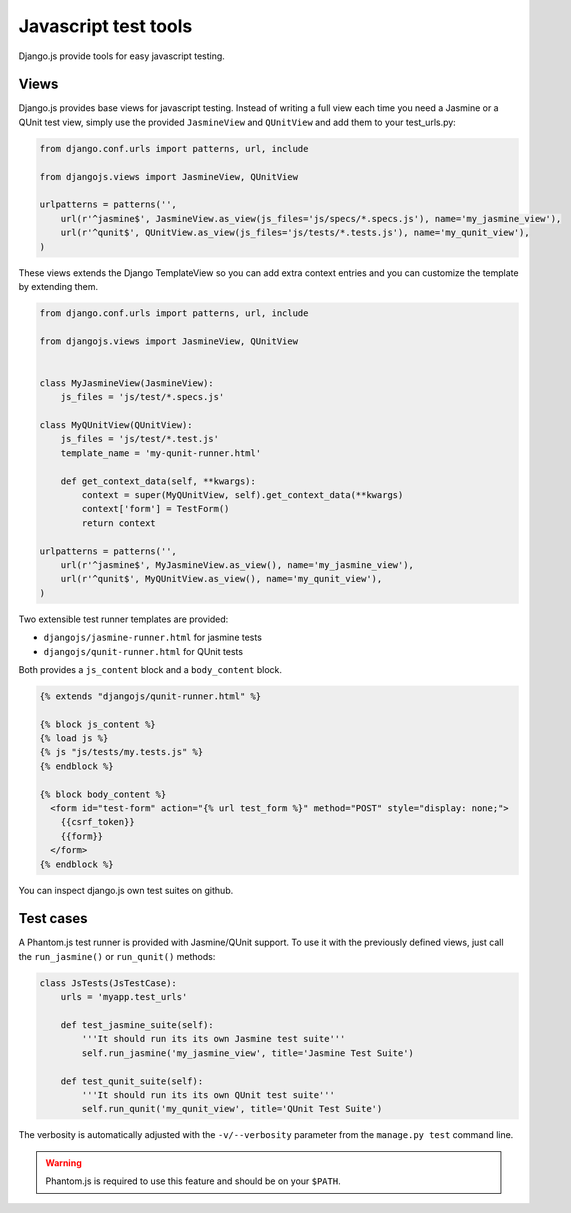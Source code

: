 Javascript test tools
=====================

Django.js provide tools for easy javascript testing.

Views
-----
Django.js provides base views for javascript testing.
Instead of writing a full view each time you need a Jasmine or a QUnit test view, simply use the provided ``JasmineView`` and ``QUnitView`` and add them to your test_urls.py:


.. code-block:: python

    from django.conf.urls import patterns, url, include

    from djangojs.views import JasmineView, QUnitView

    urlpatterns = patterns('',
        url(r'^jasmine$', JasmineView.as_view(js_files='js/specs/*.specs.js'), name='my_jasmine_view'),
        url(r'^qunit$', QUnitView.as_view(js_files='js/tests/*.tests.js'), name='my_qunit_view'),
    )

These views extends the Django TemplateView so you can add extra context entries and you can customize the template by extending them.

.. code-block:: python

    from django.conf.urls import patterns, url, include

    from djangojs.views import JasmineView, QUnitView


    class MyJasmineView(JasmineView):
        js_files = 'js/test/*.specs.js'

    class MyQUnitView(QUnitView):
        js_files = 'js/test/*.test.js'
        template_name = 'my-qunit-runner.html'

        def get_context_data(self, **kwargs):
            context = super(MyQUnitView, self).get_context_data(**kwargs)
            context['form'] = TestForm()
            return context

    urlpatterns = patterns('',
        url(r'^jasmine$', MyJasmineView.as_view(), name='my_jasmine_view'),
        url(r'^qunit$', MyQUnitView.as_view(), name='my_qunit_view'),
    )

Two extensible test runner templates are provided:

- ``djangojs/jasmine-runner.html`` for jasmine tests
- ``djangojs/qunit-runner.html`` for QUnit tests

Both provides a ``js_content`` block and a ``body_content`` block.

.. code-block:: html+django

    {% extends "djangojs/qunit-runner.html" %}

    {% block js_content %}
    {% load js %}
    {% js "js/tests/my.tests.js" %}
    {% endblock %}

    {% block body_content %}
      <form id="test-form" action="{% url test_form %}" method="POST" style="display: none;">
        {{csrf_token}}
        {{form}}
      </form>
    {% endblock %}

You can inspect django.js own test suites on github.

Test cases
----------

A Phantom.js test runner is provided with Jasmine/QUnit support.
To use it with the previously defined views, just call the ``run_jasmine()`` or ``run_qunit()`` methods:

.. code-block:: python

    class JsTests(JsTestCase):
        urls = 'myapp.test_urls'

        def test_jasmine_suite(self):
            '''It should run its its own Jasmine test suite'''
            self.run_jasmine('my_jasmine_view', title='Jasmine Test Suite')

        def test_qunit_suite(self):
            '''It should run its its own QUnit test suite'''
            self.run_qunit('my_qunit_view', title='QUnit Test Suite')

The verbosity is automatically adjusted with the ``-v/--verbosity`` parameter from the ``manage.py test`` command line.


.. warning::

    Phantom.js is required to use this feature and should be on your ``$PATH``.
